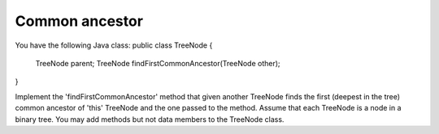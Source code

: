 ===============
Common ancestor
===============

You have the following Java class:
public class TreeNode {
      TreeNode parent;
      TreeNode findFirstCommonAncestor(TreeNode other);
}

Implement the 'findFirstCommonAncestor' method that given another TreeNode
finds the first (deepest in the tree) common ancestor of 'this' TreeNode and
the one passed to the method. Assume that each TreeNode is a node in a
binary tree. You may add methods but not data members to the TreeNode class.